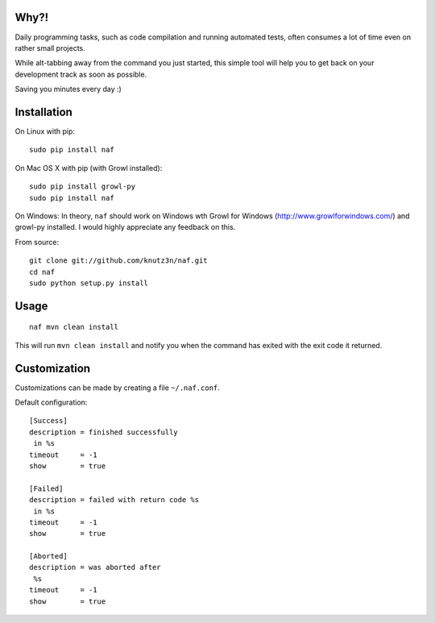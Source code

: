 Why?!
=====

Daily programming tasks, such as code compilation and running automated tests, often consumes a lot of time even on rather small projects.

While alt-tabbing away from the command you just started, this simple tool will help you to get back on your development track as soon as possible.

Saving you minutes every day :)


Installation
============

On Linux with pip::

    sudo pip install naf

On Mac OS X with pip (with Growl installed)::

    sudo pip install growl-py
    sudo pip install naf

On Windows:
In theory, ``naf`` should work on Windows wth Growl for Windows (http://www.growlforwindows.com/) and growl-py installed.
I would highly appreciate any feedback on this.

From source::

    git clone git://github.com/knutz3n/naf.git
    cd naf
    sudo python setup.py install


Usage
=====

::

    naf mvn clean install

This will run ``mvn clean install`` and notify you when the command has exited with the exit code it returned.


Customization
=============

Customizations can be made by creating a file ``~/.naf.conf``.

Default configuration::

    [Success]
    description = finished successfully
     in %s
    timeout     = -1
    show        = true

    [Failed]
    description = failed with return code %s
     in %s
    timeout     = -1
    show        = true

    [Aborted]
    description = was aborted after
     %s
    timeout     = -1
    show        = true
